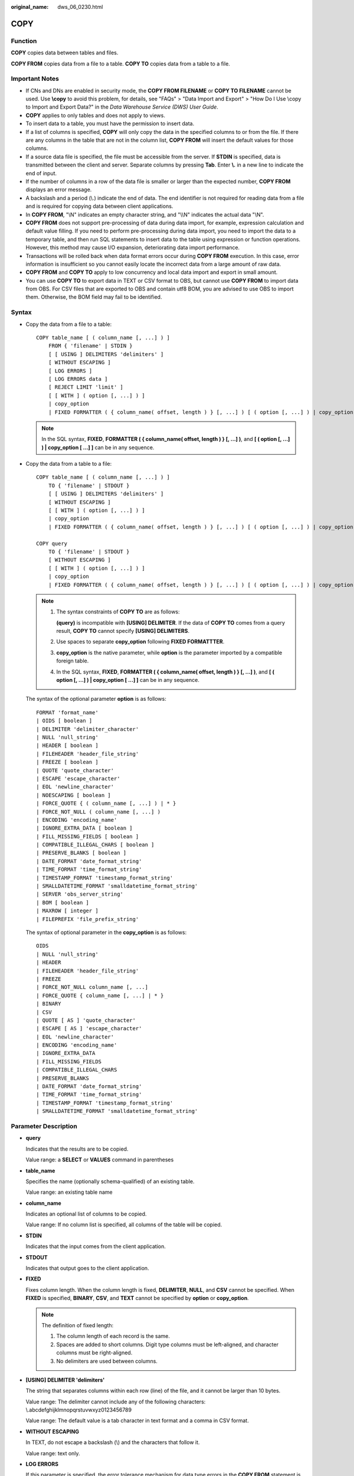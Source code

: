 :original_name: dws_06_0230.html

.. _dws_06_0230:

COPY
====

Function
--------

**COPY** copies data between tables and files.

**COPY FROM** copies data from a file to a table. **COPY TO** copies data from a table to a file.

Important Notes
---------------

-  If CNs and DNs are enabled in security mode, the **COPY FROM FILENAME** or **COPY TO FILENAME** cannot be used. Use **\\copy** to avoid this problem, for details, see "FAQs" > "Data Import and Export" > "How Do I Use \\copy to Import and Export Data?" in the *Data Warehouse Service (DWS) User Guide*.
-  **COPY** applies to only tables and does not apply to views.
-  To insert data to a table, you must have the permission to insert data.
-  If a list of columns is specified, **COPY** will only copy the data in the specified columns to or from the file. If there are any columns in the table that are not in the column list, **COPY FROM** will insert the default values for those columns.
-  If a source data file is specified, the file must be accessible from the server. If **STDIN** is specified, data is transmitted between the client and server. Separate columns by pressing **Tab**. Enter **\\.** in a new line to indicate the end of input.
-  If the number of columns in a row of the data file is smaller or larger than the expected number, **COPY FROM** displays an error message.
-  A backslash and a period (\\.) indicate the end of data. The end identifier is not required for reading data from a file and is required for copying data between client applications.
-  In **COPY FROM**, "\\N" indicates an empty character string, and "\\\\N" indicates the actual data "\\N".

-  **COPY FROM** does not support pre-processing of data during data import, for example, expression calculation and default value filling. If you need to perform pre-processing during data import, you need to import the data to a temporary table, and then run SQL statements to insert data to the table using expression or function operations. However, this method may cause I/O expansion, deteriorating data import performance.
-  Transactions will be rolled back when data format errors occur during **COPY FROM** execution. In this case, error information is insufficient so you cannot easily locate the incorrect data from a large amount of raw data.
-  **COPY FROM** and **COPY TO** apply to low concurrency and local data import and export in small amount.
-  You can use **COPY TO** to export data in TEXT or CSV format to OBS, but cannot use **COPY FROM** to import data from OBS. For CSV files that are exported to OBS and contain utf8 BOM, you are advised to use OBS to import them. Otherwise, the BOM field may fail to be identified.

Syntax
------

-  Copy the data from a file to a table:

   ::

      COPY table_name [ ( column_name [, ...] ) ]
          FROM { 'filename' | STDIN }
          [ [ USING ] DELIMITERS 'delimiters' ]
          [ WITHOUT ESCAPING ]
          [ LOG ERRORS ]
          [ LOG ERRORS data ]
          [ REJECT LIMIT 'limit' ]
          [ [ WITH ] ( option [, ...] ) ]
          | copy_option
          | FIXED FORMATTER ( { column_name( offset, length ) } [, ...] ) [ ( option [, ...] ) | copy_option [  ...] ] ];

   .. note::

      In the SQL syntax, **FIXED**, **FORMATTER ( { column_name( offset, length ) } [, ...] )**, and **[ ( option [, ...] ) \| copy_option [ ...] ]** can be in any sequence.

-  Copy the data from a table to a file:

   ::

      COPY table_name [ ( column_name [, ...] ) ]
          TO { 'filename' | STDOUT }
          [ [ USING ] DELIMITERS 'delimiters' ]
          [ WITHOUT ESCAPING ]
          [ [ WITH ] ( option [, ...] ) ]
          | copy_option
          | FIXED FORMATTER ( { column_name( offset, length ) } [, ...] ) [ ( option [, ...] ) | copy_option [  ...] ] ];

      COPY query
          TO { 'filename' | STDOUT }
          [ WITHOUT ESCAPING ]
          [ [ WITH ] ( option [, ...] ) ]
          | copy_option
          | FIXED FORMATTER ( { column_name( offset, length ) } [, ...] ) [ ( option [, ...] ) | copy_option [  ...] ] ];

   .. note::

      #. The syntax constraints of **COPY TO** are as follows:

         **(query)** is incompatible with **[USING] DELIMITER**. If the data of **COPY TO** comes from a query result, **COPY TO** cannot specify **[USING] DELIMITERS**.

      #. Use spaces to separate **copy_option** following **FIXED FORMATTTER**.

      #. **copy_option** is the native parameter, while **option** is the parameter imported by a compatible foreign table.

      #. In the SQL syntax, **FIXED**, **FORMATTER ( { column_name( offset, length ) } [, ...] )**, and **[ ( option [, ...] ) \| copy_option [ ...] ]** can be in any sequence.

   The syntax of the optional parameter **option** is as follows:

   ::

      FORMAT 'format_name'
      | OIDS [ boolean ]
      | DELIMITER 'delimiter_character'
      | NULL 'null_string'
      | HEADER [ boolean ]
      | FILEHEADER 'header_file_string'
      | FREEZE [ boolean ]
      | QUOTE 'quote_character'
      | ESCAPE 'escape_character'
      | EOL 'newline_character'
      | NOESCAPING [ boolean ]
      | FORCE_QUOTE { ( column_name [, ...] ) | * }
      | FORCE_NOT_NULL ( column_name [, ...] )
      | ENCODING 'encoding_name'
      | IGNORE_EXTRA_DATA [ boolean ]
      | FILL_MISSING_FIELDS [ boolean ]
      | COMPATIBLE_ILLEGAL_CHARS [ boolean ]
      | PRESERVE_BLANKS [ boolean ]
      | DATE_FORMAT 'date_format_string'
      | TIME_FORMAT 'time_format_string'
      | TIMESTAMP_FORMAT 'timestamp_format_string'
      | SMALLDATETIME_FORMAT 'smalldatetime_format_string'
      | SERVER 'obs_server_string'
      | BOM [ boolean ]
      | MAXROW [ integer ]
      | FILEPREFIX 'file_prefix_string'

   The syntax of optional parameter in the **copy_option** is as follows:

   ::

      OIDS
      | NULL 'null_string'
      | HEADER
      | FILEHEADER 'header_file_string'
      | FREEZE
      | FORCE_NOT_NULL column_name [, ...]
      | FORCE_QUOTE { column_name [, ...] | * }
      | BINARY
      | CSV
      | QUOTE [ AS ] 'quote_character'
      | ESCAPE [ AS ] 'escape_character'
      | EOL 'newline_character'
      | ENCODING 'encoding_name'
      | IGNORE_EXTRA_DATA
      | FILL_MISSING_FIELDS
      | COMPATIBLE_ILLEGAL_CHARS
      | PRESERVE_BLANKS
      | DATE_FORMAT 'date_format_string'
      | TIME_FORMAT 'time_format_string'
      | TIMESTAMP_FORMAT 'timestamp_format_string'
      | SMALLDATETIME_FORMAT 'smalldatetime_format_string'

Parameter Description
---------------------

-  **query**

   Indicates that the results are to be copied.

   Value range: a **SELECT** or **VALUES** command in parentheses

-  **table_name**

   Specifies the name (optionally schema-qualified) of an existing table.

   Value range: an existing table name

-  **column_name**

   Indicates an optional list of columns to be copied.

   Value range: If no column list is specified, all columns of the table will be copied.

-  **STDIN**

   Indicates that the input comes from the client application.

-  **STDOUT**

   Indicates that output goes to the client application.

-  **FIXED**

   Fixes column length. When the column length is fixed, **DELIMITER**, **NULL**, and **CSV** cannot be specified. When **FIXED** is specified, **BINARY**, **CSV**, and **TEXT** cannot be specified by **option** or **copy_option**.

   .. note::

      The definition of fixed length:

      #. The column length of each record is the same.
      #. Spaces are added to short columns. Digit type columns must be left-aligned, and character columns must be right-aligned.
      #. No delimiters are used between columns.

-  **[USING] DELIMITER 'delimiters'**

   The string that separates columns within each row (line) of the file, and it cannot be larger than 10 bytes.

   Value range: The delimiter cannot include any of the following characters: \\.abcdefghijklmnopqrstuvwxyz0123456789

   Value range: The default value is a tab character in text format and a comma in CSV format.

-  **WITHOUT ESCAPING**

   In TEXT, do not escape a backslash (\\) and the characters that follow it.

   Value range: text only.

-  **LOG ERRORS**

   If this parameter is specified, the error tolerance mechanism for data type errors in the **COPY FROM** statement is enabled. Row errors are recorded in the **public.pgxc_copy_error_log** table in the database for future reference.

   Value range: A value set while data is imported using **COPY FROM**.

   .. note::

      The restrictions of this error tolerance parameter are as follows:

      -  This error tolerance mechanism captures only the data type errors (DATA_EXCEPTION) that occur during data parsing of **COPY FROM** on a CN. Other errors, such as network errors between CNs and DNs or expression conversion errors on DNs, are not captured.
      -  Before enabling error tolerance for **COPY FROM** for the first time in a database, check whether the **public.pgxc_copy_error_log** table exists. If it does not, call the copy_error_log_create() function to create it. If it does, copy its data elsewhere and call the copy_error_log_create() function to create the table. For details about columns in the **public.pgxc_copy_error_log** table, see :ref:`Table 3 <en-us_topic_0000001811634829__table63361925092>`.
      -  While a **COPY FROM** statement with specified **LOG ERRORS** is being executed, if **public.pgxc_copy_error_log** does not exist or does not have the table definitions compliant with the predefined in copy_error_log_create(), an error will be reported. Ensure that the error table is created using the copy_error_log_create() function. Otherwise, **COPY FROM** statements with error tolerance may fail to be run.
      -  If existing error tolerance parameters (for example, **IGNORE_EXTRA_DATA**) of the **COPY** statement are enabled, the error of the corresponding type will be processed as specified by the parameters and no error will be reported. Therefore, the error table does not contain such error data.
      -  The coverage scope of this error tolerance mechanism is the same as that of a GDS foreign table. You are advised to filter query results based on table names or the timestamp of marking the start of **COPY FROM** statement execution. For details about how to process error data, see the section about handling error tables.

-  **LOG ERRORS DATA**

   The differences between **LOG ERRORS DATA** and **LOG ERRORS** are as follows:

   #. **LOG ERRORS DATA** fills the **rawrecord** field in the error tolerance table.
   #. If error content is too complex, it may fail to be written to the error tolerance table by using **LOG ERRORS DATA**, causing the task failure.

-  **REJECT LIMIT '\ limit'**

   Used with the **LOG ERROR** parameter to set the upper limit of the tolerated errors in the **COPY FROM** statement. If the number of errors exceeds the limit, later errors will be reported based on the original mechanism.

   Value range: a positive integer (1 to INTMAX) or **unlimited**

   Default value: If **LOG ERRORS** is not specified, an error will be reported. If **LOG ERRORS** is specified, the default value is **0**.

   .. note::

      Different from the GDS error tolerance mechanism, in the error tolerance mechanism described in the description of **LOG ERRORS**, the count of **REJECT LIMIT** is calculated based on the number of data parsing errors on the CN where the **COPY FROM** statement is run, not based on the number of errors on each DN.

-  **FORMATTER**

   Defining the location of each column in the data file in fixed length mode. Defining the place of each column in the data file based on column (offset, length) format.

   Value range:

   -  The value of **offset** must be larger than 0. The unit is byte.
   -  The value of **length** must be larger than 0. The unit is byte.

   The total length of all columns must be less than 1 GB.

   Replace columns that are not in the file with NULL.

-  **OPTION { option_name ' value ' }**

   Specifies all types of parameters of a compatible foreign table.

   -  FORMAT

      Specifies the format of the source data file in the foreign table.

      Value range: CSV, TEXT, FIXED, and BINARY.

      -  The CSV file can process newline characters efficiently, but cannot process certain special characters well.
      -  The TEXT file can process special characters efficiently, but cannot process newline character well.
      -  The FIXED file can process newline characters in data columns efficiently, but cannot process special characters well.
      -  All data in the BINARY file is stored/read as binary format rather than as text. It is faster than the text and CSV formats, but a binary-format file is less portable.

      Default value: **TEXT**

   -  OIDS

      Copies the OID for each row.

      .. note::

         An error is raised if OIDs are specified for a table that does not have OIDs, or in the case of copying a query.

      Value range: **true**, **on**, **false**, and **off**

      Default value: **false**

   -  DELIMITER

      Specifies the character that separates columns within each row (line) of the file.

      .. note::

         -  A delimiter cannot be \\r or \\n.
         -  A delimiter cannot be the same as null. The delimiter for CSV cannot be same as quote.
         -  The delimiter for the TEXT format data cannot contain lowercase letters, digits, or dot (.).
         -  The data length of a single row should be less than 1 GB. If the delimiters are too long and there are too many rows, the length of valid data will be affected.
         -  You are advised to use multi-characters and invisible characters for delimiters. For example, you can use multi-characters (such as $^&) and invisible characters (such as 0x07, 0x08, and 0x1b).
         -  For a multi-character delimiter, do not use the same characters, for example, **---**.

      Value range: multi-character delimiter within 10 bytes.

      Default value:

      -  A tab character in TEXT format
      -  A comma (,) in CSV format
      -  No delimiter in FIXED format

   -  NULL

      Specifies the string that represents a null value.

      Value range:

      -  The null value cannot be **\\r** or **\\n**. The maximum length is 100 characters.
      -  The null value cannot be the same as the delimiter or quote parameter.

      Default value:

      -  An empty string without quotation marks in CSV format
      -  **\\N** in TEXT format

   -  HEADER

      Specifies whether a file contains a header with the names of each column in the file. header is available only for CSV and FIXED files.

      When data is imported, if **header** is **on**, the first row of the data file will be identified as title row and ignored. If header is **off**, the first row is identified as data.

      When data is exported, if **header** is **on**, **fileheader** must be specified. If header is **off**, the exported file does not include a title row.

      Value range: true, on, false, and off

      Default value: **false**

   -  QUOTE

      Specifies the quote character used when a data value is referenced in a CSV file.

      Default value: double quotation mark ("")

      .. note::

         -  The quote parameter cannot be the same as the delimiter or null parameter.
         -  The **quote** parameter must be a single one-byte character.
         -  Invisible characters are recommended as **quote** values, such as 0x07, 0x08, and 0x1b.

   -  ESCAPE

      This option is allowed only when using CSV format. This must be a single one-byte character.

      Default value: the same as the value of QUOTE

   -  EOL 'newline_character'

      Specifies the newline character style of the imported or exported data file.

      Value range: multi-character newline characters within 10 bytes. Common newline characters include **\\r** (0x0D), **\\n** (0x0A), and **\\r\\n** (0x0D0A). Special newline characters include **$** and **#**.

      .. note::

         -  The **EOL** parameter supports only the TEXT format for data import and export and does not support the CSV or FIXED format for data import. For forward compatibility, the **EOL** parameter can be set to **0x0D** or **0x0D0A** for data export in the CSV and FIXED formats.
         -  The value of the **EOL** parameter cannot be the same as that of **DELIMITER** or **NULL**.
         -  The **EOL** parameter value cannot contain lowercase letters, digits, or dot (.).

   -  FORCE_QUOTE { ( column_name [, ...] ) \| \* }

      Forces quotation marks to be used for all non-null values in each specified column in CSV COPY TO mode. **NULL** values are not quoted.

      Value range: an existing column

   -  FORCE_NOT_NULL ( column_name [, ...] )

      Does not match the specified columns' values against the null string. This option is allowed only in **COPY FROM**, and only when using the CSV format.

      Value range: an existing column

   -  ENCODING

      Specifies that the file is encoded in the **encoding_name**. If this option is omitted, the current encoding format is used by default.

      .. note::

         Common encoding formats include UTF8, GBK, and GB18030. GB18030 has two versions: GB18030 and GB18030_2022. GB18030_2022 is the latest national standard in China prepared to support Chinese characters.

   -  IGNORE_EXTRA_DATA

      When the number of data source files exceeds the number of foreign table columns, whether ignoring excessive columns at the end of the row. This parameter is available only during data importing.

      Value range: true/on, false/off.

      -  When this parameter is **true** or **on** and the number of data source files exceeds the number of foreign table columns, excessive columns will be ignored.

      -  If the parameter is set to **false** or **off**, and the number of data source files exceeds the number of foreign table columns, the following error information will be displayed:

         ::

            extra data after last expected column

      Default value: **false**

      .. important::

         If the newline character at the end of the row is lost, setting the parameter to **true** will ignore data in the next row.

   -  COMPATIBLE_ILLEGAL_CHARS

      Enables or disables fault tolerance on invalid characters during importing. This parameter is available only for **COPY FROM**.

      Value range: true, on, false, and off

      -  When the parameter is **true** or **on**, invalid characters are tolerated and imported to the database after conversion.
      -  If the parameter is **false** or **off**, and an error occurs when there are invalid characters, the import will be interrupted.

      Default value: **false** or **off**

      .. note::

         The rule of error tolerance when you import invalid characters is as follows:

         #. **\\0** is converted to a space.
         #. Other invalid characters are converted to question marks.
         #. Setting **compatible_illegal_chars** to **true/on** enables toleration of invalid characters. If **NULL**, **DELIMITER**, **QUOTE**, and **ESCAPE** are set to spaces or question marks, errors like "illegal chars conversion may confuse COPY escape 0x20" will be displayed to prompt the user to modify parameters that may cause confusion, preventing importing errors.

   -  FILL_MISSING_FIELDS

      Specifies whether to generate an error message when the last column in a row in the source file is lost during data loading.

      Value range: **true**, **on**, **false**, and **off**

      -  If this parameter is set to **true** or **on** and the last column of a data row in a source data file is lost, the column will be replaced with **NULL** and no error message will be generated.

      -  If this parameter is set to **false** or **off** and the last column of a data row in a source data file is lost, the following error information will be displayed:

         .. code-block::

            missing data for column "tt"

      Default value: **false** or **off**

   -  DATE_FORMAT

      Imports data of the **DATE** type. The BINARY format is not supported. When data of such format is imported, error "cannot specify bulkload compatibility options in BINARY mode" will occur. The parameter is valid only for data importing using the **COPY FROM** option.

      Value range: any valid DATE value. For details, see :ref:`Date and Time Processing Functions and Operators <dws_06_0035>`.

      .. note::

         If ORACLE is specified as the compatible database, the DATE format is TIMESTAMP. For details, see **timestamp_format** below.

   -  TIME_FORMAT

      Imports data of the TIME type. The BINARY format is not supported. When data of such format is imported, error "cannot specify bulkload compatibility options in BINARY mode" will occur. The parameter is valid only for data importing using the **COPY FROM** option.

      Value range: Valid TIME. Time zones cannot be used. For details, see :ref:`Date and Time Processing Functions and Operators <dws_06_0035>`.

   -  TIMESTAMP_FORMAT

      Imports data of the TIMESTAMP type. The BINARY format is not supported. When data of such format is imported, error "cannot specify bulkload compatibility options in BINARY mode" will occur. The parameter is valid only for data importing using the **COPY FROM** option.

      Value range: any valid TIMESTAMP value. Time zones are not supported. For details, see :ref:`Date and Time Processing Functions and Operators <dws_06_0035>`.

   -  SMALLDATETIME_FORMAT

      Imports data of the SMALLDATETIME type. The BINARY format is not supported. When data of such format is imported, error "cannot specify bulkload compatibility options in BINARY mode" will occur. The parameter is valid only for data importing using the **COPY FROM** option.

      Value range: any valid SMALLDATETIME value. For details, see :ref:`Date and Time Processing Functions and Operators <dws_06_0035>`.

   -  SERVER

      Specifies the OBS server. **filename** is a path on OBS, indicating that data is exported to OBS.

      Value range: an existing OBS server name.

      .. note::

         This parameter is valid only for **COPY TO**.

   -  BOM

      Specifies whether to add the utf8 BOM field to the exported CSV file.

      Value range: **true**, **on**, **false**, and **off**

      Default value: **false**

      .. note::

         This parameter is valid only when **COPY TO** is executed and a valid SERVER is specified. The exported file must be encoded in UTF-8 format.

   -  MAXROW

      Maximum number of lines in an exported file. If the number of lines in an exported file exceeds this value, a new file is generated.

      The value ranges from **1** to **2147483647**.

      .. note::

         This parameter is valid only when **COPY TO** is executed and a valid SERVER is specified. When **HEADER** is set to **true**, **MAXROW** must be greater than 1. This parameter must be specified together with **FILEPREFIX**.

   -  FILEPREFIX

      Specifies the prefix of an export file name.

      Value range: a valid string that cannot start or end with a slash (/)

      .. note::

         This parameter is valid only when **COPY TO** is executed and a valid SERVER is specified. This parameter must be specified together with **MAXROW**.

   -  PRESERVE_BLANKS

      Specifies whether to retain the blank characters (including spaces, \\t, \\v, and \\f) at the end of each column during fixed-length import. This parameter is supported by version 8.2.0.100 or later clusters.

      Value range: **true**, **on**, **false**, and **off** The default value is **false** or **off**.

      -  If this parameter is set to **true** or **on**, the trailing **\\t** is retained and pruning is not performed for column data of the BYTEAOID, CHAROID, NAMEOID, TEXTOID, BPCHAROID, VARCHAROID, NVARCHAR2OID or CSTRINGOID type.
      -  If this parameter is set to **false** or **off**, blank characters (including spaces, \\t, \\v, and \\f) at the end of all data types are pruned.

-  **COPY_OPTION { option_name ' value ' }**

   Specifies all types of native parameters of **COPY**.

   -  OIDS

      Copies the OID for each row.

      .. note::

         An error is raised if OIDs are specified for a table that does not have OIDs, or in the case of copying a query.

   -  NULL null_string

      Specifies the string that represents a null value.

      .. important::

         When using **COPY FROM**, any data item that matches this string will be stored as a **NULL** value, so you should make sure that you use the same string as you used with **COPY TO**.

      Value range:

      -  The null value cannot be **\\r** or **\\n**. The maximum length is 100 characters.
      -  The null value cannot be the same as the delimiter or quote parameter.

      Default value:

      -  **\\N** in TEXT format
      -  An empty string without quotation marks in CSV format

   -  HEADER

      Specifies whether a file contains a header with the names of each column in the file. header is available only for CSV and FIXED files.

      When data is imported, if **header** is **on**, the first row of the data file will be identified as title row and ignored. If header is **off**, the first row is identified as data.

      When data is exported, if **header** is **on**, **fileheader** must be specified. If header is **off**, the exported file does not include a title row.

   -  FILEHEADER

      Specifies a file that defines the content in the header for exported data. The file contains data description of each column.

      .. important::

         -  This parameter is available only when **header** is **on** or **true**.
         -  **fileheader** specifies an absolute path.
         -  The file can contain only one row of header information, and ends with a linefeed. Excess rows will be discarded. (Header information cannot contain linefeeds.)
         -  The length of the file including the linefeed cannot exceed 1 MB.

   -  FREEZE

      Sets the **COPY** loaded data row as **frozen**, like these data have executed **VACUUM FREEZE**.

      This is a performance option of initial data loading. The data will be frozen only when the following three requirements are met:

      -  The table being loaded has been created or truncated in the current subtransaction before copying.
      -  There are no cursors open in the current transaction.
      -  There are no original snapshots in the current transaction.

      .. note::

         When **COPY** is completed, all the other sessions will see the data immediately. This violates the normal rules of MVCC visibility and users should be aware of the potential problems this might cause.

   -  FORCE NOT NULL column_name [, ...]

      Does not match the specified columns' values against the null string. This option is allowed only in **COPY FROM**, and only when using the CSV format.

      Value range: an existing column

   -  FORCE QUOTE { column_name [, ...] \| \* }

      Forces quoting to be used for all non-NULL values in each specified column. This option is allowed only in **COPY TO**, and only when using the CSV format. **NULL** values are not quoted.

      Value range: an existing column

   -  BINARY

      The binary format option causes all data to be stored/read as binary format rather than as text. In binary mode, you cannot declare **DELIMITER**, **NULL**, or **CSV**. After specifying BINARY, CSV, FIXED and TEXT cannot be specified through **option** or **copy_option**.

   -  CSV

      Enables the CSV mode. After CSV is specified, **BINARY**, **FIXED** and **TEXT** cannot be specified through **option** or **copy_option**.

   -  QUOTE [AS] 'quote_character'

      Specifies the quote character for a CSV file.

      Default value: double quotation mark ("")

      .. note::

         -  The quote parameter cannot be the same as the delimiter or null parameter.
         -  The **quote** parameter must be a single one-byte character.
         -  Invisible characters are recommended as **quote** values, such as 0x07, 0x08, and 0x1b.

   -  ESCAPE [AS] 'escape_character'

      This option is allowed only when using CSV format. This must be a single one-byte character.

      The default value is a double quotation mark ("). If it is the same as the value of **quote**, it will be replaced with **\\0**.

   -  EOL 'newline_character'

      Specifies the newline character style of the imported or exported data file.

      Value range: multi-character newline characters within 10 bytes. Common newline characters include **\\r** (0x0D), **\\n** (0x0A), and **\\r\\n** (0x0D0A). Special newline characters include **$** and **#**.

      .. note::

         -  The **EOL** parameter supports only the TEXT format for data import and export. For forward compatibility, the **EOL** parameter can be set to **0x0D** or **0x0D0A** for data export in the CSV and FIXED formats.
         -  The value of the **EOL** parameter cannot be the same as that of **DELIMITER** or **NULL**.
         -  The **EOL** parameter value cannot contain lowercase letters, digits, or dot (.).

   -  ENCODING 'encoding_name'

      Specifies that the file is encoded in the **encoding_name**.

      Value range: a valid encoding format

      Default value: current encoding format of the database

   -  IGNORE_EXTRA_DATA

      When the number of data source files exceeds the number of foreign table columns, excess columns at the end of the row are ignored. This parameter is available only during data importing.

      If you do not use this parameter, and the number of data source files exceeds the number of foreign table columns, the following error information will be displayed:

      ::

         extra data after last expected column

   -  COMPATIBLE_ILLEGAL_CHARS

      Specifies error tolerance for invalid characters during importing. Invalid characters are converted before importing. No error message is displayed. The import is not interrupted. The BINARY format is not supported. When data of such format is imported, error "cannot specify bulkload compatibility options in BINARY mode" will occur. The parameter is valid only for data importing using the **COPY FROM** option.

      If you do not use this parameter, an error occurs when there is an invalid character, and the import stops.

      .. note::

         The rule of error tolerance when you import invalid characters is as follows:

         (1) **\\0** is converted to a space.

         (2) Other invalid characters are converted to question marks.

         (3) Setting **compatible_illegal_chars** to **true/on** enables toleration of invalid characters. If **NULL**, **DELIMITER**, **QUOTE**, and **ESCAPE** are set to spaces or question marks, errors like "illegal chars conversion may confuse COPY escape 0x20" will be displayed to prompt the user to modify parameters that may cause confusion, preventing importing errors.

   -  FILL_MISSING_FIELDS

      Specifies whether to generate an error message when the last column in a row in the source file is lost during data loading.

      Value range: **true**, **on**, **false**, and **off**

      Default value: **false** or **off**

      .. important::

         Do not specify this option. Currently, it does not enable error tolerance, but will make the parser ignore the said errors during data parsing on the CN. Such errors will not be recorded in the COPY error table (enabled using **LOG ERRORS REJECT LIMIT**) but will be reported later by DNs.

   -  DATE_FORMAT 'date_format_string'

      Imports data of the DATE type. The BINARY format is not supported. When data of such format is imported, error "cannot specify bulkload compatibility options in BINARY mode" will occur. The parameter is valid only for data importing using the **COPY FROM** option.

      Value range: any valid DATE value. For details, see :ref:`Date and Time Processing Functions and Operators <dws_06_0035>`.

      .. note::

         If ORACLE is specified as the compatible database, the DATE format is TIMESTAMP. For details, see **timestamp_format** below.

   -  TIME_FORMAT 'time_format_string'

      Imports data of the TIME type. The BINARY format is not supported. When data of such format is imported, error "cannot specify bulkload compatibility options in BINARY mode" will occur. The parameter is valid only for data importing using the **COPY FROM** option.

      Value range: Valid TIME. Time zones cannot be used. For details, see :ref:`Date and Time Processing Functions and Operators <dws_06_0035>`.

   -  TIMESTAMP_FORMAT 'timestamp_format_string'

      Specifies the TIMESTAMP format for data import. The BINARY format is not supported. When data of such format is imported, error "cannot specify bulkload compatibility options in BINARY mode" will occur. The parameter is valid only for data importing using the **COPY FROM** option.

      Value range: any valid TIMESTAMP value. Time zones are not supported. For details, see :ref:`Date and Time Processing Functions and Operators <dws_06_0035>`.

   -  SMALLDATETIME_FORMAT 'smalldatetime_format_string'

      Imports data of the SMALLDATETIME type. The BINARY format is not supported. When data of such format is imported, error "cannot specify bulkload compatibility options in BINARY mode" will occur. The parameter is valid only for data importing using the **COPY FROM** option.

      Value range: any valid SMALLDATETIME value. For details, see :ref:`Date and Time Processing Functions and Operators <dws_06_0035>`.

   -  PRESERVE_BLANKS

      Specifies whether to retain the blank characters (including spaces, \\t, \\v, and \\f) at the end of each column during fixed-length import. This parameter is supported by version 8.2.0.100 or later clusters.

      Value range: **true**, **on**, **false**, and **off** The default value is **false** or **off**.

      -  If this parameter is set to **true** or **on**, the trailing **\\t** is retained and pruning is not performed for column data of the BYTEAOID, CHAROID, NAMEOID, TEXTOID, BPCHAROID, VARCHAROID, NVARCHAR2OID or CSTRINGOID type.
      -  If this parameter is set to **false** or **off**, blank characters (including spaces, \\t, \\v, and \\f) at the end of all data types are pruned.

   The following special backslash sequences are recognized by **COPY FROM**:

   -  **\\b**: Backspace (ASCII 8)
   -  **\\f**: Form feed (ASCII 12)
   -  **\\n**: Newline character (ASCII 10)
   -  **\\r**: Carriage return character (ASCII 13)
   -  **\\t**: Tab (ASCII 9)
   -  **\\v**: Vertical tab (ASCII 11)
   -  **\\digits**: Backslash followed by one to three octal digits specifies the ASCII value is the character with that numeric code.
   -  **\\xdigits**: Backslash followed by an x and one or two hex digits specifies the character with that numeric code.

Examples
--------

Copy data from the **tpcds.ship_mode** file to the **/home/omm/ds_ship_mode.dat** file:

::

   COPY tpcds.ship_mode TO '/home/omm/ds_ship_mode.dat';

Write **tpcds.ship_mode** as output to **stdout**:

::

   COPY tpcds.ship_mode TO stdout;

Create the **tpcds.ship_mode_t1** table:

::

   CREATE TABLE tpcds.ship_mode_t1
   (
       SM_SHIP_MODE_SK           INTEGER               NOT NULL,
       SM_SHIP_MODE_ID           CHAR(16)              NOT NULL,
       SM_TYPE                   CHAR(30)                      ,
       SM_CODE                   CHAR(10)                      ,
       SM_CARRIER                CHAR(20)                      ,
       SM_CONTRACT               CHAR(20)
   )
   WITH (ORIENTATION = COLUMN,COMPRESSION=MIDDLE)
   DISTRIBUTE BY HASH(SM_SHIP_MODE_SK );

Copy data from **stdin** to the **tpcds.ship_mode_t1** table:

::

   COPY tpcds.ship_mode_t1 FROM stdin;

Copy data from the **/home/omm/ds_ship_mode.dat** file to the **tpcds.ship_mode_t1** table:

::

   COPY tpcds.ship_mode_t1 FROM '/home/omm/ds_ship_mode.dat';

Copy data from the **/home/omm/ds_ship_mode.dat** file to the **tpcds.ship_mode_t1** table, with the import format set to TEXT (**format 'text'**), the delimiter set to \\t' (delimiter **E'\\t'**), excessive columns ignored (**ignore_extra_data 'true'**), and characters not escaped (**noescaping 'true'**).

::

   COPY tpcds.ship_mode_t1 FROM '/home/omm/ds_ship_mode.dat' WITH(format 'text', delimiter E'\t', ignore_extra_data 'true', noescaping 'true');

Copy data from the **/home/omm/ds_ship_mode.dat** file to the **tpcds.ship_mode_t1** table, with the import format set to FIXED, fixed-length format specified (**FORMATTER(SM_SHIP_MODE_SK(0, 2), SM_SHIP_MODE_ID(2,16), SM_TYPE(18,30), SM_CODE(50,10), SM_CARRIER(61,20), SM_CONTRACT(82,20))**), excessive columns ignored (**ignore_extra_data**), and headers included (**header**).

::

   COPY tpcds.ship_mode_t1 FROM '/home/omm/ds_ship_mode.dat' FIXED FORMATTER(SM_SHIP_MODE_SK(0, 2), SM_SHIP_MODE_ID(2,16), SM_TYPE(18,30), SM_CODE(50,10), SM_CARRIER(61,20), SM_CONTRACT(82,20)) header ignore_extra_data;

Copy data from the **/home/omm/ds_ship_mode.dat** file to the **tpcds.ship_mode_t1** table, with the import format set to FIXED, fixed-length format specified (**FORMATTER(SM_SHIP_MODE_SK(0, 2), SM_SHIP_MODE_ID(2,16), SM_TYPE(18,30), SM_CODE(50,10), SM_CARRIER(61,20), SM_CONTRACT(82,20))**), excessive columns ignored (**ignore_extra_data**), headers included (**header**), and trailing **\\t** retained.

.. code-block::

   COPY tpcds.ship_mode_t1 FROM '/home/omm/ds_ship_mode.dat' (FORMAT 'fixed', FORMATTER (SM_SHIP_MODE_SK(0,2), SM_SHIP_MODE_ID(2,16), SM_TYPE(18,30), SM_CODE(50,10), SM_CARRIER(61,20), SM_CONTRACT(82,20)), PRESERVE_BLANKS'true', HEADER 'true', IGNORE_EXTRA_DATA 'true');

Export **tpcds.ship_mode_t1** as a text file **ds_ship_mode.dat** in the OBS directory **/bucket/path/**. You need to specify the server options that contain OBS access information:

::

   COPY tpcds.ship_mode_t1 TO '/bucket/path/ds_ship_mode.dat' WITH (format 'text', encoding 'utf8', server 'obs_server');

Export **tpcds.ship_mode_t1** as a CSV file in the OBS directory **/bucket/path/**. You need to specify the server options that contain OBS access information. The file contains the title line and BOM header. A single file can contain a maximum of 1000 lines. If the number of lines exceeds 1000, a new file is generated. The user-defined file name prefix is **justprefix**:

::

   COPY (select * from tpcds.ship_mode_t1 where SM_SHIP_MODE_SK=1060) TO '/bucket/path/' WITH (format 'csv', header 'on', encoding 'utf8', server 'obs_server', bom 'on', maxrow '1000', fileprefix 'justprefix');

Delete the **tpcds.ship_mode_t1** table:

::

   DROP TABLE tpcds.ship_mode_t1;
